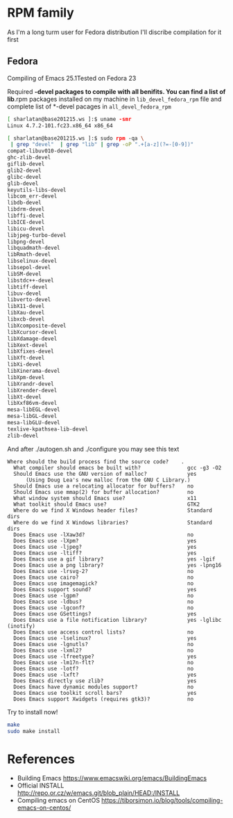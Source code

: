 # File          : wds-emacs-compile.org
# Created       : Tue 27 Sep 2016 21:27:15
# Last Modified : Tue 27 Sep 2016 22:27:30 sharlatan
# Author        : sharlatan <sharlatanus@gmail.com>
# Maintainer    : sharlatan
# Short         : Emacs compiling tips.

* RPM family
As I'm a long turm user for Fedora distribution I'll discribe
compilation for it first

** Fedora
Compiling of Emacs 25.1Tested on Fedora 23

Required *-devel packages to compile with all benifits. You can find a
list of lib*.rpm packages installed on my machine in ~lib_devel_fedora_rpm~
file and complete list of *-devel pacages in ~all_devel_fedora_rpm~

#+BEGIN_SRC sh
[ sharlatan@base201215.ws ]:$ uname -smr
Linux 4.7.2-101.fc23.x86_64 x86_64

[ sharlatan@base201215.ws ]:$ sudo rpm -qa \
 | grep "devel"  | grep "lib" | grep -oP ".+[a-z](?=-[0-9])"
compat-libuv010-devel
ghc-zlib-devel
giflib-devel
glib2-devel
glibc-devel
glib-devel
keyutils-libs-devel
libcom_err-devel
libdb-devel
libdrm-devel
libffi-devel
libICE-devel
libicu-devel
libjpeg-turbo-devel
libpng-devel
libquadmath-devel
libRmath-devel
libselinux-devel
libsepol-devel
libSM-devel
libstdc++-devel
libtiff-devel
libuv-devel
libverto-devel
libX11-devel
libXau-devel
libxcb-devel
libXcomposite-devel
libXcursor-devel
libXdamage-devel
libXext-devel
libXfixes-devel
libXft-devel
libXi-devel
libXinerama-devel
libXpm-devel
libXrandr-devel
libXrender-devel
libXt-devel
libXxf86vm-devel
mesa-libEGL-devel
mesa-libGL-devel
mesa-libGLU-devel
texlive-kpathsea-lib-devel
zlib-devel
#+END_SRC

And after ./autogen.sh and ./configure you may see this text

#+BEGIN_EXAMPLE
Where should the build process find the source code?    .
  What compiler should emacs be built with?               gcc -g3 -O2
  Should Emacs use the GNU version of malloc?             yes
      (Using Doug Lea's new malloc from the GNU C Library.)
  Should Emacs use a relocating allocator for buffers?    no
  Should Emacs use mmap(2) for buffer allocation?         no
  What window system should Emacs use?                    x11
  What toolkit should Emacs use?                          GTK2
  Where do we find X Windows header files?                Standard dirs
  Where do we find X Windows libraries?                   Standard dirs
  Does Emacs use -lXaw3d?                                 no
  Does Emacs use -lXpm?                                   yes
  Does Emacs use -ljpeg?                                  yes
  Does Emacs use -ltiff?                                  yes
  Does Emacs use a gif library?                           yes -lgif
  Does Emacs use a png library?                           yes -lpng16
  Does Emacs use -lrsvg-2?                                no
  Does Emacs use cairo?                                   no
  Does Emacs use imagemagick?                             no
  Does Emacs support sound?                               yes
  Does Emacs use -lgpm?                                   no
  Does Emacs use -ldbus?                                  no
  Does Emacs use -lgconf?                                 no
  Does Emacs use GSettings?                               yes
  Does Emacs use a file notification library?             yes -lglibc (inotify)
  Does Emacs use access control lists?                    no
  Does Emacs use -lselinux?                               yes
  Does Emacs use -lgnutls?                                no
  Does Emacs use -lxml2?                                  no
  Does Emacs use -lfreetype?                              yes
  Does Emacs use -lm17n-flt?                              no
  Does Emacs use -lotf?                                   no
  Does Emacs use -lxft?                                   yes
  Does Emacs directly use zlib?                           yes
  Does Emacs have dynamic modules support?                no
  Does Emacs use toolkit scroll bars?                     yes
  Does Emacs support Xwidgets (requires gtk3)?            no
#+END_EXAMPLE

Try to install now!
#+BEGIN_SRC sh
make
sudo make install
#+END_SRC

* References
- Building Emacs https://www.emacswiki.org/emacs/BuildingEmacs
- Official INSTALL http://repo.or.cz/w/emacs.git/blob_plain/HEAD:/INSTALL
- Compiling emacs on CentOS https://tiborsimon.io/blog/tools/compiling-emacs-on-centos/

# End of wds-emacs-compile.org
